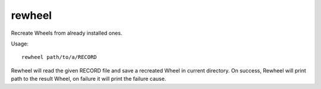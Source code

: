rewheel
=======

Recreate Wheels from already installed ones.

Usage::

  rewheel path/to/a/RECORD

Rewheel will read the given RECORD file and save a recreated Wheel in current directory.
On success, Rewheel will print path to the result Wheel, on failure it will print the failure cause.
